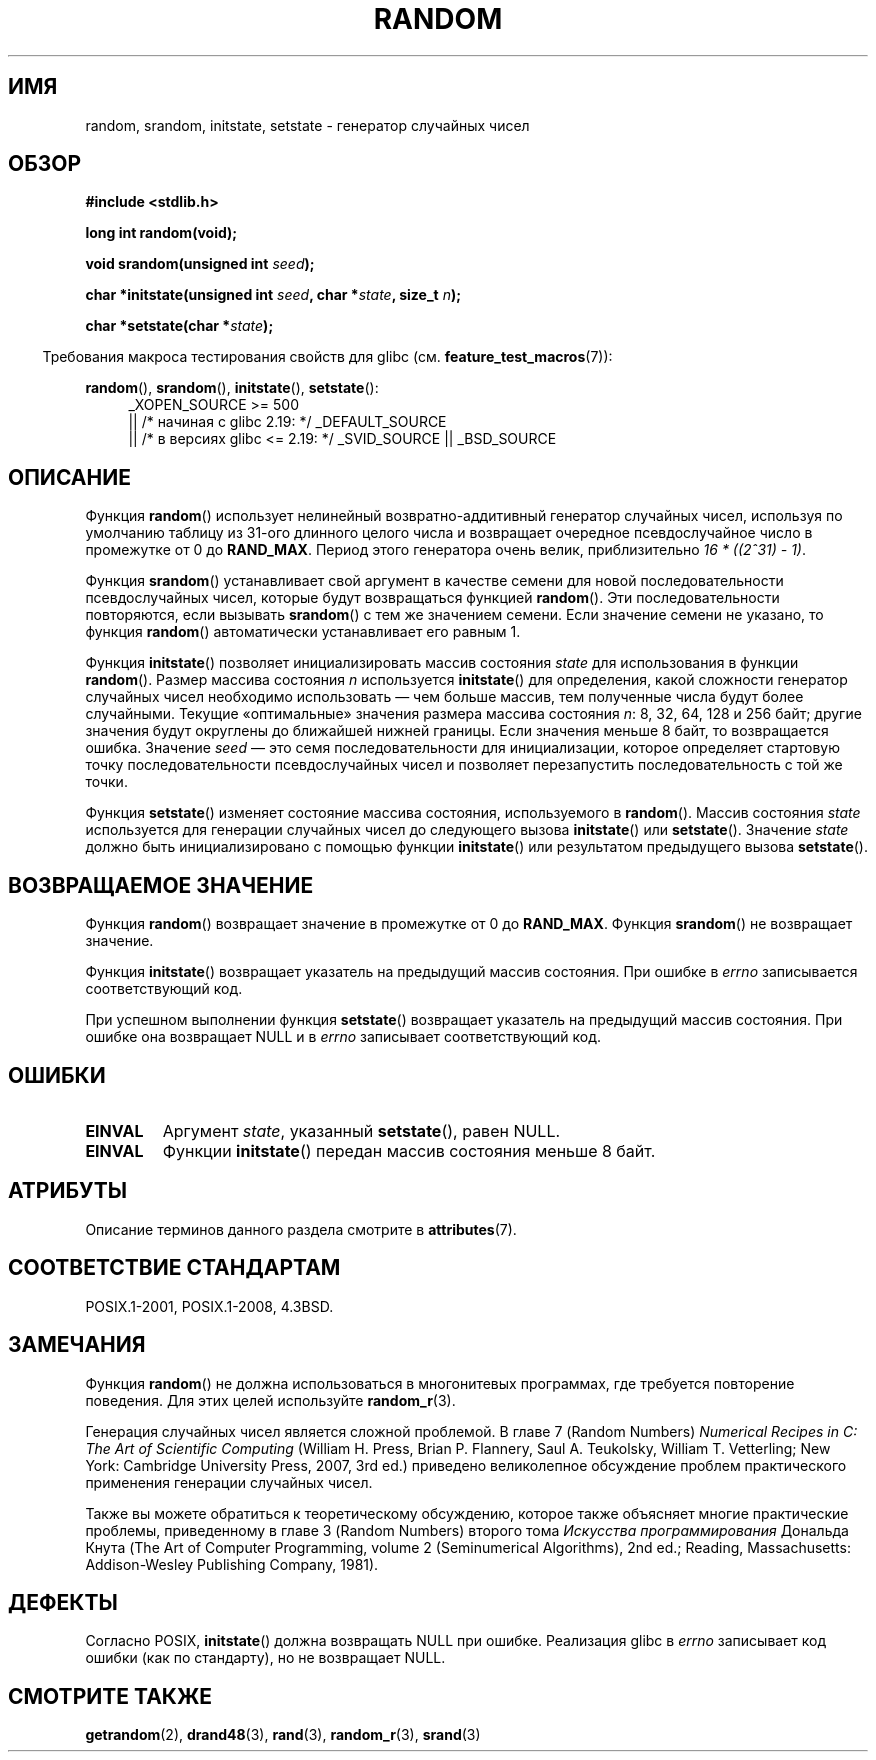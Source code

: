 .\" -*- mode: troff; coding: UTF-8 -*-
.\" Copyright 1993 David Metcalfe (david@prism.demon.co.uk)
.\"
.\" %%%LICENSE_START(VERBATIM)
.\" Permission is granted to make and distribute verbatim copies of this
.\" manual provided the copyright notice and this permission notice are
.\" preserved on all copies.
.\"
.\" Permission is granted to copy and distribute modified versions of this
.\" manual under the conditions for verbatim copying, provided that the
.\" entire resulting derived work is distributed under the terms of a
.\" permission notice identical to this one.
.\"
.\" Since the Linux kernel and libraries are constantly changing, this
.\" manual page may be incorrect or out-of-date.  The author(s) assume no
.\" responsibility for errors or omissions, or for damages resulting from
.\" the use of the information contained herein.  The author(s) may not
.\" have taken the same level of care in the production of this manual,
.\" which is licensed free of charge, as they might when working
.\" professionally.
.\"
.\" Formatted or processed versions of this manual, if unaccompanied by
.\" the source, must acknowledge the copyright and authors of this work.
.\" %%%LICENSE_END
.\"
.\" References consulted:
.\"     Linux libc source code
.\"     Lewine's _POSIX Programmer's Guide_ (O'Reilly & Associates, 1991)
.\"     386BSD man pages
.\" Modified Sun Mar 28 00:25:51 1993, David Metcalfe
.\" Modified Sat Jul 24 18:13:39 1993 by Rik Faith (faith@cs.unc.edu)
.\" Modified Sun Aug 20 21:47:07 2000, aeb
.\"
.\"*******************************************************************
.\"
.\" This file was generated with po4a. Translate the source file.
.\"
.\"*******************************************************************
.TH RANDOM 3 2019\-03\-06 GNU "Руководство программиста Linux"
.SH ИМЯ
random, srandom, initstate, setstate \- генератор случайных чисел
.SH ОБЗОР
.nf
\fB#include <stdlib.h>\fP
.PP
\fBlong int random(void);\fP
.PP
\fBvoid srandom(unsigned int \fP\fIseed\fP\fB);\fP
.PP
\fBchar *initstate(unsigned int \fP\fIseed\fP\fB, char *\fP\fIstate\fP\fB, size_t \fP\fIn\fP\fB);\fP
.PP
\fBchar *setstate(char *\fP\fIstate\fP\fB);\fP
.fi
.PP
.in -4n
Требования макроса тестирования свойств для glibc
(см. \fBfeature_test_macros\fP(7)):
.in
.PP
.ad l
\fBrandom\fP(), \fBsrandom\fP(), \fBinitstate\fP(), \fBsetstate\fP():
.RS 4
.\"    || _XOPEN_SOURCE\ &&\ _XOPEN_SOURCE_EXTENDED
_XOPEN_SOURCE\ >=\ 500
    || /* начиная с glibc 2.19: */ _DEFAULT_SOURCE
    || /* в версиях glibc <= 2.19: */ _SVID_SOURCE || _BSD_SOURCE
.RE
.ad
.SH ОПИСАНИЕ
Функция \fBrandom\fP() использует нелинейный возвратно\-аддитивный генератор
случайных чисел, используя по умолчанию таблицу из 31\-ого длинного целого
числа и возвращает очередное псевдослучайное число в промежутке от 0 до
\fBRAND_MAX\fP. Период этого генератора очень велик, приблизительно \fI16\ *\ ((2^31)\ \-\ 1)\fP.
.PP
Функция \fBsrandom\fP() устанавливает свой аргумент в качестве семени для новой
последовательности псевдослучайных чисел, которые будут возвращаться
функцией \fBrandom\fP(). Эти последовательности повторяются, если вызывать
\fBsrandom\fP() с тем же значением семени. Если значение семени не указано, то
функция \fBrandom\fP() автоматически устанавливает его равным 1.
.PP
Функция \fBinitstate\fP() позволяет инициализировать массив состояния \fIstate\fP
для использования в функции \fBrandom\fP(). Размер массива состояния \fIn\fP
используется \fBinitstate\fP() для определения, какой сложности генератор
случайных чисел необходимо использовать — чем больше массив, тем полученные
числа будут более случайными. Текущие «оптимальные» значения размера массива
состояния \fIn\fP: 8, 32, 64, 128 и 256 байт; другие значения будут округлены
до ближайшей нижней границы. Если значения меньше 8 байт, то возвращается
ошибка. Значение \fIseed\fP — это семя последовательности для инициализации,
которое определяет стартовую точку последовательности псевдослучайных чисел
и позволяет перезапустить последовательность с той же точки.
.PP
Функция \fBsetstate\fP() изменяет состояние массива состояния, используемого в
\fBrandom\fP(). Массив состояния \fIstate\fP используется для генерации случайных
чисел до следующего вызова \fBinitstate\fP() или \fBsetstate\fP(). Значение
\fIstate\fP должно быть инициализировано с помощью функции \fBinitstate\fP() или
результатом предыдущего вызова \fBsetstate\fP().
.SH "ВОЗВРАЩАЕМОЕ ЗНАЧЕНИЕ"
Функция \fBrandom\fP() возвращает значение в промежутке от 0 до
\fBRAND_MAX\fP. Функция \fBsrandom\fP() не возвращает значение.
.PP
Функция \fBinitstate\fP() возвращает указатель на предыдущий массив
состояния. При ошибке в \fIerrno\fP записывается соответствующий код.
.PP
При успешном выполнении функция \fBsetstate\fP() возвращает указатель на
предыдущий массив состояния. При ошибке она возвращает NULL и в \fIerrno\fP
записывает соответствующий код.
.SH ОШИБКИ
.TP 
\fBEINVAL\fP
Аргумент \fIstate\fP, указанный \fBsetstate\fP(), равен NULL.
.TP 
\fBEINVAL\fP
Функции \fBinitstate\fP() передан массив состояния меньше 8 байт.
.SH АТРИБУТЫ
Описание терминов данного раздела смотрите в \fBattributes\fP(7).
.TS
allbox;
lbw23 lb lb
l l l.
Интерфейс	Атрибут	Значение
T{
\fBrandom\fP(),
\fBsrandom\fP(),
.br
\fBinitstate\fP(),
\fBsetstate\fP()
T}	Безвредность в нитях	MT\-Safe
.TE
.SH "СООТВЕТСТВИЕ СТАНДАРТАМ"
POSIX.1\-2001, POSIX.1\-2008, 4.3BSD.
.SH ЗАМЕЧАНИЯ
Функция \fBrandom\fP() не должна использоваться в многонитевых программах, где
требуется повторение поведения. Для этих целей используйте \fBrandom_r\fP(3).
.PP
Генерация случайных чисел является сложной проблемой. В главе 7 (Random
Numbers) \fINumerical Recipes in C: The Art of Scientific Computing\fP (William
H.\& Press, Brian P.\& Flannery, Saul A.\& Teukolsky, William T.\&
Vetterling; New York: Cambridge University Press, 2007, 3rd ed.) приведено
великолепное обсуждение проблем практического применения генерации случайных
чисел.
.PP
Также вы можете обратиться к теоретическому обсуждению, которое также
объясняет многие практические проблемы, приведенному в главе 3 (Random
Numbers) второго тома \fIИскусства программирования\fP Дональда Кнута (The Art
of Computer Programming, volume 2 (Seminumerical Algorithms), 2nd ed.;
Reading, Massachusetts: Addison\-Wesley Publishing Company, 1981).
.SH ДЕФЕКТЫ
.\" http://sourceware.org/bugzilla/show_bug.cgi?id=15380
Согласно POSIX, \fBinitstate\fP() должна возвращать NULL при ошибке. Реализация
glibc в \fIerrno\fP записывает код ошибки (как по стандарту), но не возвращает
NULL.
.SH "СМОТРИТЕ ТАКЖЕ"
\fBgetrandom\fP(2), \fBdrand48\fP(3), \fBrand\fP(3), \fBrandom_r\fP(3), \fBsrand\fP(3)
